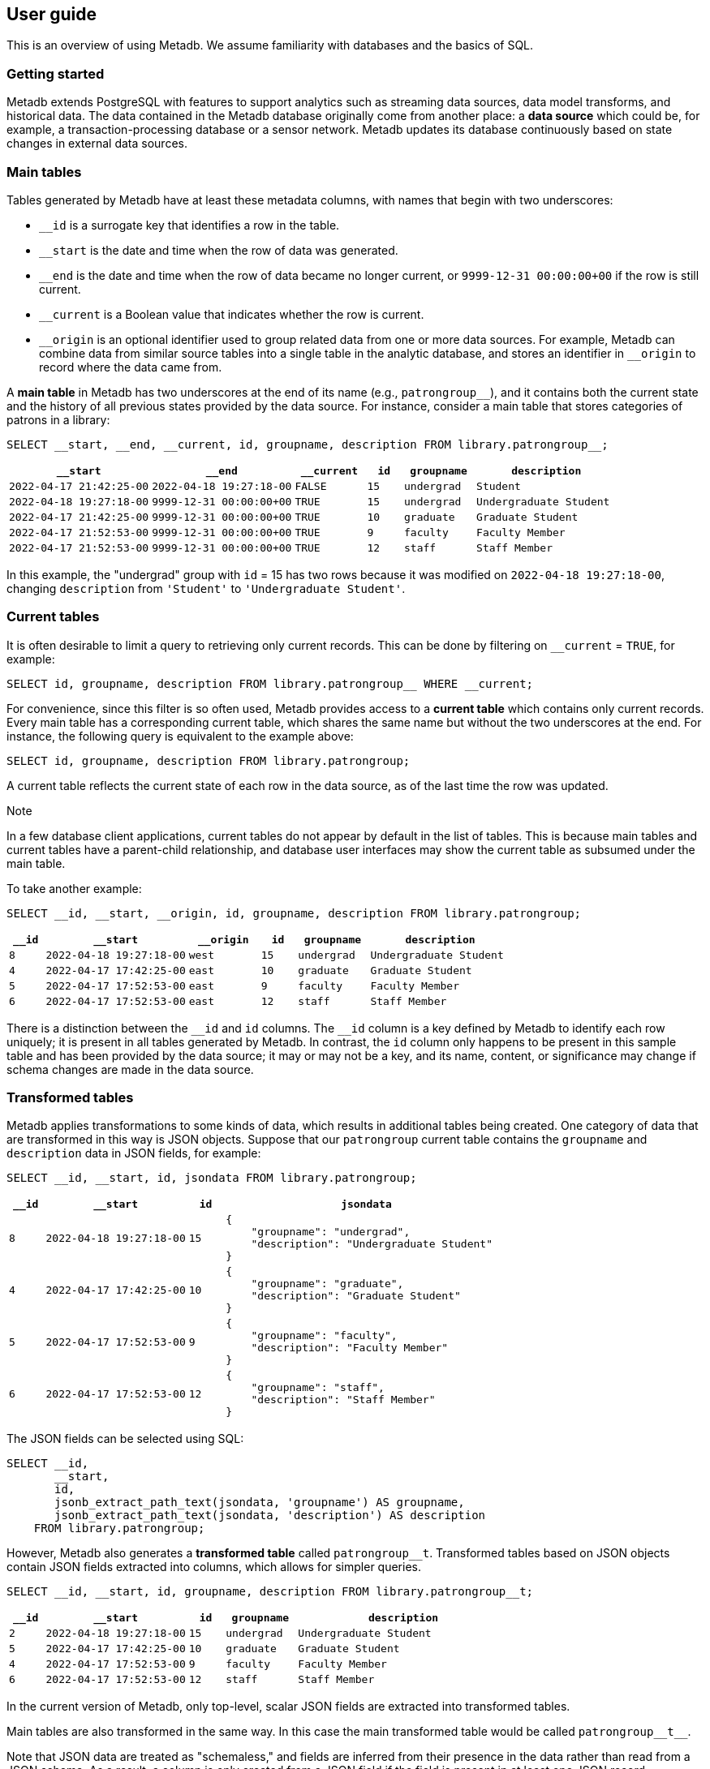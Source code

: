 == User guide

This is an overview of using Metadb.  We assume familiarity with databases and
the basics of SQL.

=== Getting started

Metadb extends PostgreSQL with features to support analytics such as streaming
data sources, data model transforms, and historical data.  The data contained
in the Metadb database originally come from another place: a *data source*
which could be, for example, a transaction-processing database or a sensor
network.  Metadb updates its database continuously based on state changes in
external data sources.

=== Main tables

Tables generated by Metadb have at least these metadata columns, with names
that begin with two underscores:

* `__id` is a surrogate key that identifies a row in the table.

* `__start` is the date and time when the row of data was generated.

* `__end` is the date and time when the row of data became no longer
  current, or `9999-12-31 00:00:00+00` if the row is still current.

* `__current` is a Boolean value that indicates whether the row
  is current.

* `\__origin` is an optional identifier used to group related data
  from one or more data sources.  For example, Metadb can combine data
  from similar source tables into a single table in the analytic
  database, and stores an identifier in `__origin` to record where the
  data came from.

A *main table* in Metadb has two underscores at the end of its name (e.g.,
`patrongroup__`), and it contains both the current state and the history of all
previous states provided by the data source.  For instance, consider a main
table that stores categories of patrons in a library:

[source]
----
SELECT __start, __end, __current, id, groupname, description FROM library.patrongroup__;
----

[%header,cols="4m,4m,2m,>1m,2m,4m"]
|===
^|`*__start*`
^|`*__end*`
^|`*__current*`
^|`*id*`
^|`*groupname*`
^|`*description*`

|2022-04-17 21:42:25-00
|2022-04-18 19:27:18-00
|FALSE
|15
|undergrad
|Student

|2022-04-18 19:27:18-00
|9999-12-31 00:00:00+00
|TRUE
|15
|undergrad
|Undergraduate Student

|2022-04-17 21:42:25-00
|9999-12-31 00:00:00+00
|TRUE
|10
|graduate
|Graduate Student

|2022-04-17 21:52:53-00
|9999-12-31 00:00:00+00
|TRUE
|9
|faculty
|Faculty Member

|2022-04-17 21:52:53-00
|9999-12-31 00:00:00+00
|TRUE
|12
|staff
|Staff Member
|===

In this example, the "undergrad" group with `id` = 15 has two rows because it
was modified on `2022-04-18 19:27:18-00`, changing `description` from
`'Student'` to `'Undergraduate Student'`.

=== Current tables

It is often desirable to limit a query to retrieving only current records.
This can be done by filtering on `__current` = `TRUE`, for example:

[source]
----
SELECT id, groupname, description FROM library.patrongroup__ WHERE __current;
----

For convenience, since this filter is so often used, Metadb provides access to
a *current table* which contains only current records.  Every main table has a
corresponding current table, which shares the same name but without the two
underscores at the end.  For instance, the following query is equivalent to the
example above:

[source]
----
SELECT id, groupname, description FROM library.patrongroup;
----

A current table reflects the current state of each row in the data source, as
of the last time the row was updated.

.Note
****
[.text-center]
In a few database client applications, current tables do not appear by default
in the list of tables.  This is because main tables and current tables have a
parent-child relationship, and database user interfaces may show the current
table as subsumed under the main table.
****

To take another example:

[source]
----
SELECT __id, __start, __origin, id, groupname, description FROM library.patrongroup;
----

[%header,cols=">1m,4m,2m,>1m,2m,4m"]
|===
^|`*__id*`
^|`*__start*`
^|`*__origin*`
^|`*id*`
^|`*groupname*`
^|`*description*`

|8
|2022-04-18 19:27:18-00
|west
|15
|undergrad
|Undergraduate Student

|4
|2022-04-17 17:42:25-00
|east
|10
|graduate
|Graduate Student

|5
|2022-04-17 17:52:53-00
|east
|9
|faculty
|Faculty Member

|6
|2022-04-17 17:52:53-00
|east
|12
|staff
|Staff Member
|===

There is a distinction between the `\__id` and `id` columns.  The `__id` column
is a key defined by Metadb to identify each row uniquely; it is present in all
tables generated by Metadb.  In contrast, the `id` column only happens to be
present in this sample table and has been provided by the data source; it may
or may not be a key, and its name, content, or significance may change if
schema changes are made in the data source.

=== Transformed tables

Metadb applies transformations to some kinds of data, which results in
additional tables being created.  One category of data that are transformed in
this way is JSON objects.  Suppose that our `patrongroup` current table
contains the `groupname` and `description` data in JSON fields, for example:

[source]
----
SELECT __id, __start, id, jsondata FROM library.patrongroup;
----

[%header,cols=">1m,4m,>1m,8m"]
|===
^|`*__id*`
^|`*__start*`
^|`*id*`
^|`*jsondata*`

|8
|2022-04-18 19:27:18-00
|15
a|
----
{
    "groupname": "undergrad",
    "description": "Undergraduate Student"
}
----

|4
|2022-04-17 17:42:25-00
|10
a|
----
{
    "groupname": "graduate",
    "description": "Graduate Student"
}
----

|5
|2022-04-17 17:52:53-00
|9
a|
----
{
    "groupname": "faculty",
    "description": "Faculty Member"
}
----

|6
|2022-04-17 17:52:53-00
|12
a|
----
{
    "groupname": "staff",
    "description": "Staff Member"
}
----
|===

The JSON fields can be selected using SQL:

[source]
----
SELECT __id,
       __start,
       id,
       jsonb_extract_path_text(jsondata, 'groupname') AS groupname,
       jsonb_extract_path_text(jsondata, 'description') AS description
    FROM library.patrongroup;
----

However, Metadb also generates a *transformed table* called `patrongroup__t`.
Transformed tables based on JSON objects contain JSON fields extracted into
columns, which allows for simpler queries.

[source]
----
SELECT __id, __start, id, groupname, description FROM library.patrongroup__t;
----

[%header,cols=">1m,4m,>1m,2m,6m"]
|===
^|`*__id*`
^|`*__start*`
^|`*id*`
^|`*groupname*`
^|`*description*`

|2
|2022-04-18 19:27:18-00
|15
|undergrad
|Undergraduate Student

|5
|2022-04-17 17:42:25-00
|10
|graduate
|Graduate Student

|4
|2022-04-17 17:52:53-00
|9
|faculty
|Faculty Member

|6
|2022-04-17 17:52:53-00
|12
|staff
|Staff Member
|===

In the current version of Metadb, only top-level, scalar JSON fields are
extracted into transformed tables.

Main tables are also transformed in the same way.  In this case the main
transformed table would be called `+patrongroup__t__+`.

Note that JSON data are treated as "schemaless," and fields are inferred from
their presence in the data rather than read from a JSON schema.  As a result, a
column is only created from a JSON field if the field is present in at least
one JSON record.

=== Comparing table types

To summarize the types of tables that we have covered:

[%header,cols="10l,13,24"]
|===
|Table name
|Table type
|Description

|patrongroup__
|Main table
|Current and historical records

|patrongroup
|Current table
|Current records only

|patrongroup__t__
|Main transformed table
|Transformed versions of the records in `patrongroup__`

|patrongroup__t
|Current transformed table
|Transformed versions of the records in `patrongroup`
|===

In addition to these table types, some partition tables have names that begin
with `zzz___`.  It is recommended that these tables not be used directly in
queries, and access to them is generally disabled.

=== User workspaces

In general, users do not have privileges to modify or create tables in the
database.  However, Metadb creates a schema for each user where the user does
have these privileges, and this serves as an individual workspace.  The schema
has the same name as the user name.  This can be useful as an area for saving
the results of queries or importing external data sets.  For example, the user
`celia` can create a table in the schema `celia`:

----
CREATE TABLE celia.westgroup AS
    SELECT * FROM library.patrongroup WHERE __origin = 'west';
----

----
SELECT * FROM celia.westgroup LIMIT 20;
----

Other users typically do not have privileges to access the table by default.

To grant the user `rosalind` read-only access to the schema and table:

----
GRANT USAGE ON SCHEMA celia TO rosalind;

GRANT SELECT ON celia.westgroup TO rosalind;
----

The user `rosalind` can then access the table.

=== Working with data types

This section offers a few brief recommendations for working with common data
types.

[discrete]
==== Text and varchar

The `text` data type is recommended for strings of characters.

The `varchar(_n_)` type with length _n_ can be used for older database clients
that require the length to be specified.

[discrete]
==== Monetary data

For monetary amounts, `numeric(19, 4)` is usually a good choice.  For exchange
rates, `numeric(19, 14)` may be used.

[discrete]
==== Querying on a range of dates

There are various ways of querying within a range of dates, but the least
error-prone is to use inequalities of the form `_start_ \<= _t_ < _end_`, for
example:

----
SELECT *
    FROM folio_circulation.loan__t
    WHERE '2023-01-01' <= loan_date AND loan_date < '2024-01-01';
----

=== Creating reports

An effective way to create a report is to package it as a database function.  A
database function can define a query and associated parameters.  Users can then
call the function, specifying a value for each parameter.

For example, suppose that the following query counts the number of loans in a
library for each circulated item within a range of dates.

----
SELECT item_id,
       count(*) AS loan_count
    FROM folio_circulation.loan__t
    WHERE '2023-01-01' <= loan_date AND loan_date < '2024-01-01'
    GROUP BY item_id;
----

We can create a function to generalize this query.  Instead of including the
dates directly within the query, we will define them as parameters:
`start_date` and `end_date`.

----
CREATE FUNCTION lisa.count_loans(
    start_date date DEFAULT '2000-01-01',
    end_date date DEFAULT '2050-01-01')
RETURNS TABLE(
    item_id uuid,
    loan_count integer) AS
$$
SELECT item_id,
       count(*) AS loan_count
    FROM folio_circulation.loan__t
    WHERE start_date <= loan_date AND loan_date < end_date
    GROUP BY item_id
$$
LANGUAGE SQL;
----

Now the function can be called with different arguments to generate reports:

----
SELECT * FROM lisa.count_loans(start_date => '2022-01-01', end_date => '2023-01-01');

SELECT * FROM lisa.count_loans(start_date => '2023-01-01');
----

The user `lisa` who created this function can share it with other users in a
similar way as described in the "User workspaces" section above.

----
GRANT USAGE ON SCHEMA lisa TO celia, rosalind;

GRANT EXECUTE ON FUNCTION lisa.count_loans TO celia, rosalind;
----

Note that the `GRANT USAGE ON SCHEMA` command does not have to be run again if
it was done previously.

Defining shared functions in this way can be used together with a web-based
database tool such as CloudBeaver to make reports available to a wider group of
users.

=== Database views

Database views are not supported and should not be created in a Metadb
database.

Views can create dependencies that may block required schema changes during
data updates.  They also hide query complexity, which in analytical workloads
can be significant, behind what appears to be a simple table.  It is
recommended to use database functions instead, as described in the previous
section.

=== Querying system information

[discrete]
==== Metadb version

To show the current Metadb version:

----
SELECT mdbversion();
----

[discrete]
==== Data update times

Information about when certain tables were last updated is available
in a table called `metadb.table_update`:

----
SELECT * FROM metadb.table_update ORDER BY schemaname, tablename;
----

[discrete]
==== System log

Metadb reports errors and other information in a logging table called
`metadb.log`.  For instance to view all log messages from January, 2023:

----
SELECT *
    FROM metadb.log
    WHERE '2023-01-01' <= log_time AND log_time < '2023-02-01'
    ORDER BY log_time;
----

The `mdblog()` function is provided for convenience and returns ordered log
messages, from the past 24 hours by default (or optionally from a specified
interval):

----
SELECT * FROM mdblog();
----

[discrete]
==== Status of query process

When executing a long-running query, the `ps()` function can be used to check
on the status of the query process from another session:

----
SELECT * FROM ps();
----
